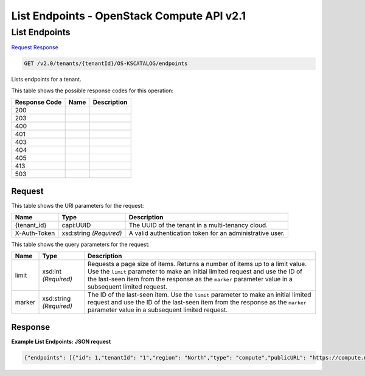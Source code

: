 =============================================================================
List Endpoints -  OpenStack Compute API v2.1
=============================================================================

List Endpoints
~~~~~~~~~~~~~~~~~~~~~~~~~

`Request <GET_list_endpoints_v2.0_tenants_tenantid_os-kscatalog_endpoints.rst#request>`__
`Response <GET_list_endpoints_v2.0_tenants_tenantid_os-kscatalog_endpoints.rst#response>`__

.. code-block:: javascript

    GET /v2.0/tenants/{tenantId}/OS-KSCATALOG/endpoints

Lists endpoints for a tenant.



This table shows the possible response codes for this operation:


+--------------------------+-------------------------+-------------------------+
|Response Code             |Name                     |Description              |
+==========================+=========================+=========================+
|200                       |                         |                         |
+--------------------------+-------------------------+-------------------------+
|203                       |                         |                         |
+--------------------------+-------------------------+-------------------------+
|400                       |                         |                         |
+--------------------------+-------------------------+-------------------------+
|401                       |                         |                         |
+--------------------------+-------------------------+-------------------------+
|403                       |                         |                         |
+--------------------------+-------------------------+-------------------------+
|404                       |                         |                         |
+--------------------------+-------------------------+-------------------------+
|405                       |                         |                         |
+--------------------------+-------------------------+-------------------------+
|413                       |                         |                         |
+--------------------------+-------------------------+-------------------------+
|503                       |                         |                         |
+--------------------------+-------------------------+-------------------------+


Request
^^^^^^^^^^^^^^^^^

This table shows the URI parameters for the request:

+--------------------------+-------------------------+-------------------------+
|Name                      |Type                     |Description              |
+==========================+=========================+=========================+
|{tenant_id}               |capi:UUID                |The UUID of the tenant   |
|                          |                         |in a multi-tenancy cloud.|
+--------------------------+-------------------------+-------------------------+
|X-Auth-Token              |xsd:string *(Required)*  |A valid authentication   |
|                          |                         |token for an             |
|                          |                         |administrative user.     |
+--------------------------+-------------------------+-------------------------+



This table shows the query parameters for the request:

+--------------------------+-------------------------+-------------------------+
|Name                      |Type                     |Description              |
+==========================+=========================+=========================+
|limit                     |xsd:int *(Required)*     |Requests a page size of  |
|                          |                         |items. Returns a number  |
|                          |                         |of items up to a limit   |
|                          |                         |value. Use the ``limit`` |
|                          |                         |parameter to make an     |
|                          |                         |initial limited request  |
|                          |                         |and use the ID of the    |
|                          |                         |last-seen item from the  |
|                          |                         |response as the          |
|                          |                         |``marker`` parameter     |
|                          |                         |value in a subsequent    |
|                          |                         |limited request.         |
+--------------------------+-------------------------+-------------------------+
|marker                    |xsd:string *(Required)*  |The ID of the last-seen  |
|                          |                         |item. Use the ``limit``  |
|                          |                         |parameter to make an     |
|                          |                         |initial limited request  |
|                          |                         |and use the ID of the    |
|                          |                         |last-seen item from the  |
|                          |                         |response as the          |
|                          |                         |``marker`` parameter     |
|                          |                         |value in a subsequent    |
|                          |                         |limited request.         |
+--------------------------+-------------------------+-------------------------+







Response
^^^^^^^^^^^^^^^^^^





**Example List Endpoints: JSON request**


.. code::

    {"endpoints": [{"id": 1,"tenantId": "1","region": "North","type": "compute","publicURL": "https://compute.north.public.com/v1","internalURL": "https://compute.north.internal.com/v1","adminURL": "https://compute.north.internal.com/v1"},{"id": 2,"tenantId": "1","region": "South","type": "compute","publicURL": "https://compute.north.public.com/v1","internalURL": "https://compute.north.internal.com/v1","adminURL": "https://compute.north.internal.com/v1"},{"id": 3,"tenantId": "1","region": "East","type": "compute","publicURL": "https://compute.north.public.com/v1","internalURL": "https://compute.north.internal.com/v1","adminURL": "https://compute.north.internal.com/v1"},{"id": 4,"tenantId": "1","region": "West","type": "compute","publicURL": "https://compute.north.public.com/v1","internalURL": "https://compute.north.internal.com/v1","adminURL": "https://compute.north.internal.com/v1"},{"id": 5,"tenantId": "1","region": "Global","type": "compute","publicURL": "https://compute.north.public.com/v1","internalURL": "https://compute.north.internal.com/v1","adminURL": "https://compute.north.internal.com/v1"}],"endpoints_links": []}

